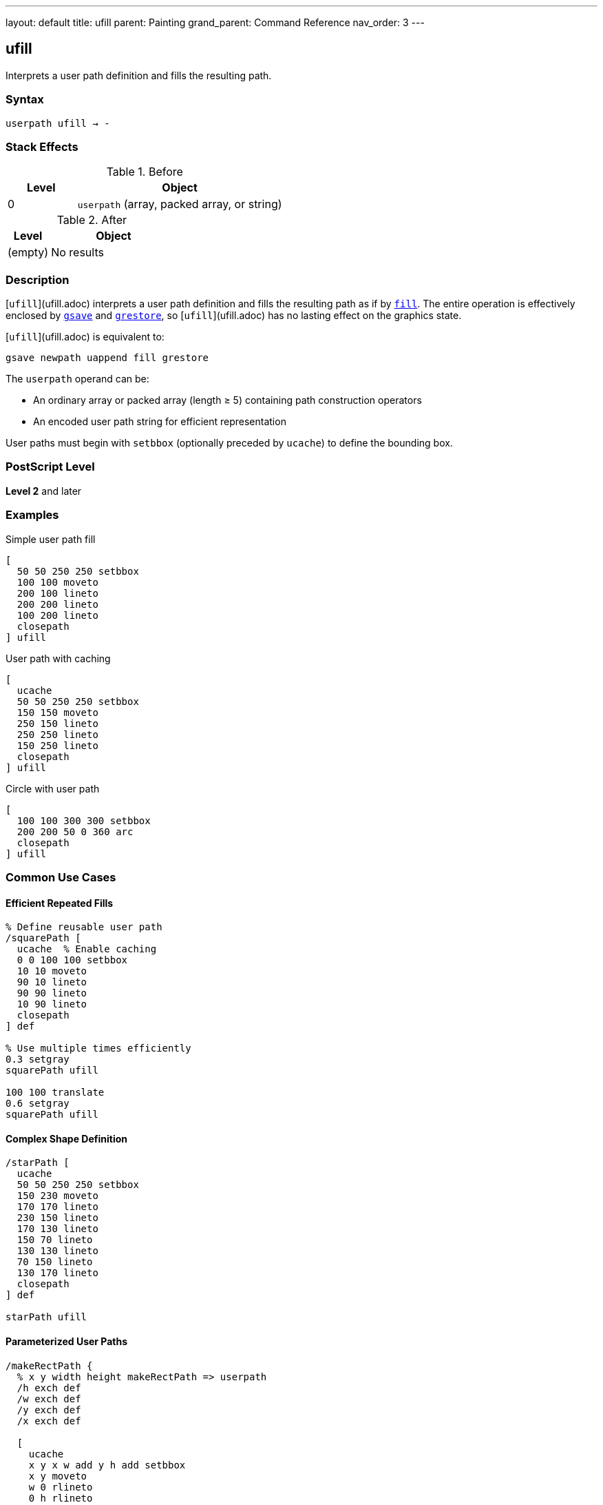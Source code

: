 ---
layout: default
title: ufill
parent: Painting
grand_parent: Command Reference
nav_order: 3
---

== ufill

Interprets a user path definition and fills the resulting path.

=== Syntax

----
userpath ufill → -
----

=== Stack Effects

.Before
[cols="1,3"]
|===
| Level | Object

| 0
| `userpath` (array, packed array, or string)
|===

.After
[cols="1,3"]
|===
| Level | Object

| (empty)
| No results
|===

=== Description

[`ufill`](ufill.adoc) interprets a user path definition and fills the resulting path as if by xref:fill.adoc[`fill`]. The entire operation is effectively enclosed by xref:../graphics-state/gsave.adoc[`gsave`] and xref:../graphics-state/grestore.adoc[`grestore`], so [`ufill`](ufill.adoc) has no lasting effect on the graphics state.

[`ufill`](ufill.adoc) is equivalent to:

[source,postscript]
----
gsave newpath uappend fill grestore
----

The `userpath` operand can be:

* An ordinary array or packed array (length ≥ 5) containing path construction operators
* An encoded user path string for efficient representation

User paths must begin with `setbbox` (optionally preceded by `ucache`) to define the bounding box.

=== PostScript Level

*Level 2* and later

=== Examples

.Simple user path fill
[source,postscript]
----
[
  50 50 250 250 setbbox
  100 100 moveto
  200 100 lineto
  200 200 lineto
  100 200 lineto
  closepath
] ufill
----

.User path with caching
[source,postscript]
----
[
  ucache
  50 50 250 250 setbbox
  150 150 moveto
  250 150 lineto
  250 250 lineto
  150 250 lineto
  closepath
] ufill
----

.Circle with user path
[source,postscript]
----
[
  100 100 300 300 setbbox
  200 200 50 0 360 arc
  closepath
] ufill
----

=== Common Use Cases

==== Efficient Repeated Fills

[source,postscript]
----
% Define reusable user path
/squarePath [
  ucache  % Enable caching
  0 0 100 100 setbbox
  10 10 moveto
  90 10 lineto
  90 90 lineto
  10 90 lineto
  closepath
] def

% Use multiple times efficiently
0.3 setgray
squarePath ufill

100 100 translate
0.6 setgray
squarePath ufill
----

==== Complex Shape Definition

[source,postscript]
----
/starPath [
  ucache
  50 50 250 250 setbbox
  150 230 moveto
  170 170 lineto
  230 150 lineto
  170 130 lineto
  150 70 lineto
  130 130 lineto
  70 150 lineto
  130 170 lineto
  closepath
] def

starPath ufill
----

==== Parameterized User Paths

[source,postscript]
----
/makeRectPath {
  % x y width height makeRectPath => userpath
  /h exch def
  /w exch def
  /y exch def
  /x exch def

  [
    ucache
    x y x w add y h add setbbox
    x y moveto
    w 0 rlineto
    0 h rlineto
    w neg 0 rlineto
    closepath
  ]
} def

100 100 80 60 makeRectPath ufill
----

=== Common Pitfalls

WARNING: *Must Include setbbox* - User paths must begin with `setbbox` (optionally preceded by `ucache`).

[source,postscript]
----
% Wrong - no setbbox
[
  100 100 moveto
  200 200 lineto
] ufill  % Error: rangecheck

% Correct
[
  50 50 250 250 setbbox
  100 100 moveto
  200 200 lineto
] ufill
----

WARNING: *Graphics State Not Modified* - [`ufill`](ufill.adoc) automatically saves and restores the graphics state.

[source,postscript]
----
0.5 setgray
[
  0 0 100 100 setbbox
  10 10 moveto
  90 90 lineto
] ufill
% Gray is still 0.5, path is empty
----

TIP: *Use ucache for Repeated Paths* - Include `ucache` as the first element for paths that will be reused:

[source,postscript]
----
/myPath [
  ucache  % Cache this path
  0 0 100 100 setbbox
  % ... path construction ...
] def

% Efficient reuse
myPath ufill
myPath ufill  % Uses cached version
----

=== Error Conditions

[cols="1,3"]
|===
| Error | Condition

| [`invalidaccess`]
| User path array is not executable or has insufficient access

| [`limitcheck`]
| Path becomes too complex for implementation

| [`rangecheck`]
| User path is malformed (missing setbbox, coordinates out of bounds)

| [`stackunderflow`]
| No operand on stack

| [`typecheck`]
| Operand is not a valid user path
|===

=== Implementation Notes

* User paths provide more efficient path construction than traditional operators
* Cached user paths (with `ucache`) are stored for reuse
* The bounding box enables optimization of path rendering
* Coordinates are validated against the bounding box
* User paths can be encoded as strings for maximum efficiency

=== User Path Format

A user path must be an array (or packed array) containing:

1. Optionally, `ucache` as the first element
2. `setbbox` with four coordinates (required)
3. Path construction operators: `moveto`, `lineto`, `curveto`, `arc`, `arcn`, `arct`, `closepath`, etc.

[source,postscript]
----
[
  ucache              % Optional
  llx lly urx ury setbbox  % Required
  % Path operators...
  x y moveto
  x2 y2 lineto
  closepath
]
----

=== Comparison with Traditional Fill

.Traditional fill approach
[source,postscript]
----
gsave
newpath
100 100 moveto
200 100 lineto
200 200 lineto
100 200 lineto
closepath
fill
grestore
----

.User path approach ([`ufill`](ufill.adoc))
[source,postscript]
----
[
  50 50 250 250 setbbox
  100 100 moveto
  200 100 lineto
  200 200 lineto
  100 200 lineto
  closepath
] ufill
----

Benefits of user paths:

* More compact representation
* Can be cached for efficiency
* Automatic graphics state management
* Potential for optimization by interpreter

=== Best Practices

==== Always Include Accurate Bounding Box

[source,postscript]
----
% Calculate tight bounding box
/llx 100 def
/lly 100 def
/urx 200 def
/ury 200 def

[
  llx lly urx ury setbbox
  % Use same coordinates in path
  llx lly moveto
  urx lly lineto
  urx ury lineto
  llx ury lineto
  closepath
] ufill
----

==== Use ucache for Frequently Used Paths

[source,postscript]
----
/buttonPath [
  ucache  % Cache for reuse
  0 0 120 40 setbbox
  5 5 moveto
  115 5 lineto
  115 35 lineto
  5 35 lineto
  closepath
] def

% Efficient reuse throughout document
10 {
  buttonPath ufill
  0 50 translate
} repeat
----

==== Combine with Other User Path Operators

[source,postscript]
----
/myPath [
  ucache
  0 0 100 100 setbbox
  50 50 40 0 360 arc
  closepath
] def

% Fill
0.8 setgray
myPath ufill

% Stroke same path
0 setgray
1 setlinewidth
myPath ustroke
----

=== Performance Considerations

* User paths are generally faster than traditional path construction
* Cached user paths (`ucache`) provide significant performance benefits for reuse
* Encoded user paths (strings) are most efficient but harder to construct
* Accurate bounding boxes enable better optimization
* Very complex user paths may still exceed limits

=== See Also

* xref:fill.adoc[`fill`] - Traditional fill operator
* xref:ueofill.adoc[`ueofill`] - Even-odd fill user path
* xref:ustroke.adoc[`ustroke`] - Stroke user path
* `setbbox` - Set bounding box
* `ucache` - Enable user path caching
* `uappend` - Append user path to current path
* xref:../graphics-state/gsave.adoc[`gsave`] - Save graphics state
* xref:../graphics-state/grestore.adoc[`grestore`] - Restore graphics state